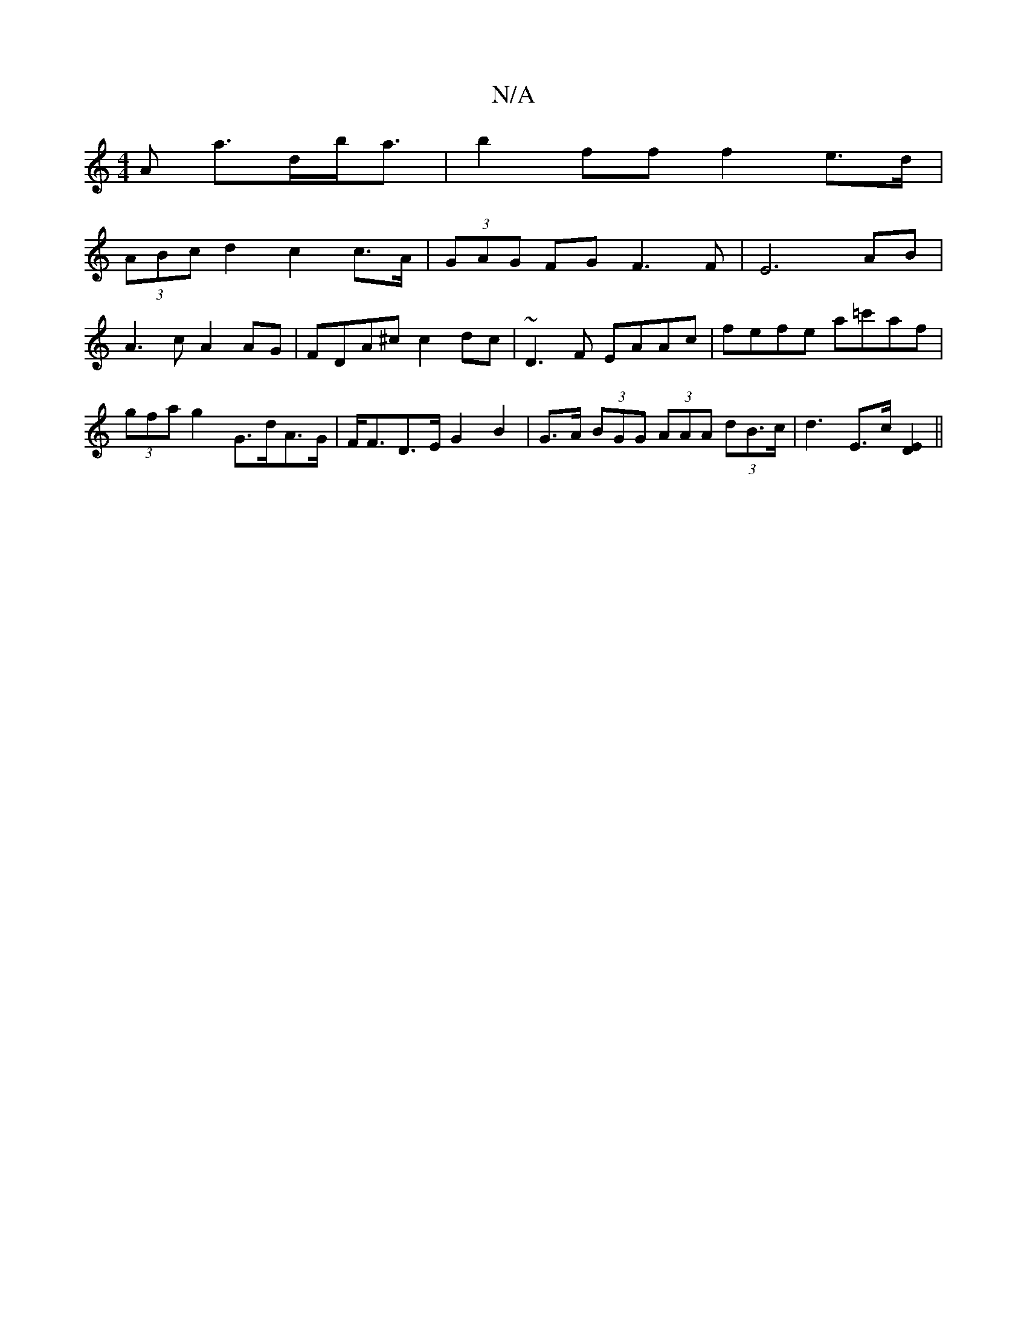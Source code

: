 X:1
T:N/A
M:4/4
R:N/A
K:Cmajor
>A a>db<a | b2 ff f2 e>d |
(3ABc d2 c2 c>A | (3GAG FG F3 F|E6AB |
A3 c A2 AG | FDA^c c2dc | ~D3 F EAAc | fefe a=c'af |
(3gfa g2 G>dA>G | F<FD>E G2 B2 | G>A (3BGG (3AAA (3dB>c | d3 E>c [D2E2]||

|:f>f 